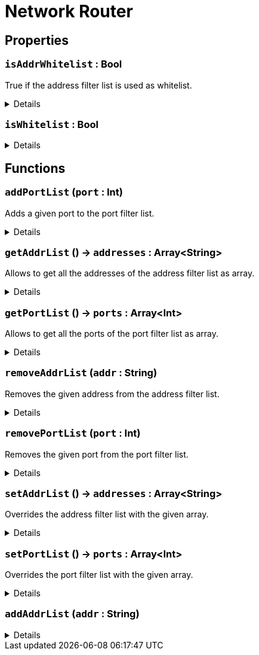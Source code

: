= Network Router
:table-caption!:



// tag::interface[]

== Properties

// tag::func-isAddrWhitelist-title[]
=== `isAddrWhitelist` : Bool
// tag::func-isAddrWhitelist[]

True if the address filter list is used as whitelist.

[%collapsible]
====
[cols="1,5a",separator="!"]
!===
! Flags ! +++<span style='color:#bb2828'><i>RuntimeSync</i></span> <span style='color:#bb2828'><i>RuntimeParallel</i></span>+++

! Display Name ! Is Address Whitelist
!===
====
// end::func-isAddrWhitelist[]
// end::func-isAddrWhitelist-title[]
// tag::func-isWhitelist-title[]
=== `isWhitelist` : Bool
// tag::func-isWhitelist[]



[%collapsible]
====
[cols="1,5a",separator="!"]
!===
! Flags ! +++<span style='color:#bb2828'><i>RuntimeSync</i></span> <span style='color:#bb2828'><i>RuntimeParallel</i></span>+++

! Display Name ! isWhitelist
!===
====
// end::func-isWhitelist[]
// end::func-isWhitelist-title[]

== Functions

// tag::func-addPortList-title[]
=== `addPortList` (`port` : Int)
// tag::func-addPortList[]

Adds a given port to the port filter list.

[%collapsible]
====
[cols="1,5a",separator="!"]
!===
! Flags
! +++<span style='color:#bb2828'><i>RuntimeSync</i></span> <span style='color:#bb2828'><i>RuntimeParallel</i></span> <span style='color:#5dafc5'><i>MemberFunc</i></span>+++

! Display Name ! Add Port to List
!===

.Parameters
[%header,cols="1,1,4a",separator="!"]
!===
!Name !Type !Description

! *Port* `port`
! Int
! The port you want to add to the list.
!===

====
// end::func-addPortList[]
// end::func-addPortList-title[]
// tag::func-getAddrList-title[]
=== `getAddrList` () -> `addresses` : Array<String>
// tag::func-getAddrList[]

Allows to get all the addresses of the address filter list as array.

[%collapsible]
====
[cols="1,5a",separator="!"]
!===
! Flags
! +++<span style='color:#bb2828'><i>RuntimeSync</i></span> <span style='color:#bb2828'><i>RuntimeParallel</i></span> <span style='color:#5dafc5'><i>MemberFunc</i></span>+++

! Display Name ! Get Address List
!===

.Return Values
[%header,cols="1,1,4a",separator="!"]
!===
!Name !Type !Description

! *Addresses* `addresses`
! Array<String>
! The address array of the filter list.
!===

====
// end::func-getAddrList[]
// end::func-getAddrList-title[]
// tag::func-getPortList-title[]
=== `getPortList` () -> `ports` : Array<Int>
// tag::func-getPortList[]

Allows to get all the ports of the port filter list as array.

[%collapsible]
====
[cols="1,5a",separator="!"]
!===
! Flags
! +++<span style='color:#bb2828'><i>RuntimeSync</i></span> <span style='color:#bb2828'><i>RuntimeParallel</i></span> <span style='color:#5dafc5'><i>MemberFunc</i></span>+++

! Display Name ! Get Port List
!===

.Return Values
[%header,cols="1,1,4a",separator="!"]
!===
!Name !Type !Description

! *Ports* `ports`
! Array<Int>
! The port array of the filter list.
!===

====
// end::func-getPortList[]
// end::func-getPortList-title[]
// tag::func-removeAddrList-title[]
=== `removeAddrList` (`addr` : String)
// tag::func-removeAddrList[]

Removes the given address from the address filter list.

[%collapsible]
====
[cols="1,5a",separator="!"]
!===
! Flags
! +++<span style='color:#bb2828'><i>RuntimeSync</i></span> <span style='color:#bb2828'><i>RuntimeParallel</i></span> <span style='color:#5dafc5'><i>MemberFunc</i></span>+++

! Display Name ! Remove Address from List
!===

.Parameters
[%header,cols="1,1,4a",separator="!"]
!===
!Name !Type !Description

! *Address* `addr`
! String
! The address you want to remove from the list.
!===

====
// end::func-removeAddrList[]
// end::func-removeAddrList-title[]
// tag::func-removePortList-title[]
=== `removePortList` (`port` : Int)
// tag::func-removePortList[]

Removes the given port from the port filter list.

[%collapsible]
====
[cols="1,5a",separator="!"]
!===
! Flags
! +++<span style='color:#bb2828'><i>RuntimeSync</i></span> <span style='color:#bb2828'><i>RuntimeParallel</i></span> <span style='color:#5dafc5'><i>MemberFunc</i></span>+++

! Display Name ! Remove Port from List
!===

.Parameters
[%header,cols="1,1,4a",separator="!"]
!===
!Name !Type !Description

! *Port* `port`
! Int
! The port you want to remove from the list.
!===

====
// end::func-removePortList[]
// end::func-removePortList-title[]
// tag::func-setAddrList-title[]
=== `setAddrList` () -> `addresses` : Array<String>
// tag::func-setAddrList[]

Overrides the address filter list with the given array.

[%collapsible]
====
[cols="1,5a",separator="!"]
!===
! Flags
! +++<span style='color:#bb2828'><i>RuntimeSync</i></span> <span style='color:#bb2828'><i>RuntimeParallel</i></span> <span style='color:#5dafc5'><i>MemberFunc</i></span>+++

! Display Name ! Set Address List
!===

.Return Values
[%header,cols="1,1,4a",separator="!"]
!===
!Name !Type !Description

! *Addresses* `addresses`
! Array<String>
! The address array you want to override the filter list with.
!===

====
// end::func-setAddrList[]
// end::func-setAddrList-title[]
// tag::func-setPortList-title[]
=== `setPortList` () -> `ports` : Array<Int>
// tag::func-setPortList[]

Overrides the port filter list with the given array.

[%collapsible]
====
[cols="1,5a",separator="!"]
!===
! Flags
! +++<span style='color:#bb2828'><i>RuntimeSync</i></span> <span style='color:#bb2828'><i>RuntimeParallel</i></span> <span style='color:#5dafc5'><i>MemberFunc</i></span>+++

! Display Name ! Set Port List
!===

.Return Values
[%header,cols="1,1,4a",separator="!"]
!===
!Name !Type !Description

! *Ports* `ports`
! Array<Int>
! The port array you want to override the filter list with.
!===

====
// end::func-setPortList[]
// end::func-setPortList-title[]
// tag::func-addAddrList-title[]
=== `addAddrList` (`addr` : String)
// tag::func-addAddrList[]



[%collapsible]
====
[cols="1,5a",separator="!"]
!===
! Flags
! +++<span style='color:#bb2828'><i>RuntimeSync</i></span> <span style='color:#bb2828'><i>RuntimeParallel</i></span> <span style='color:#5dafc5'><i>MemberFunc</i></span>+++

! Display Name ! addAddrList
!===

.Parameters
[%header,cols="1,1,4a",separator="!"]
!===
!Name !Type !Description

! *addr* `addr`
! String
! 
!===

====
// end::func-addAddrList[]
// end::func-addAddrList-title[]

// end::interface[]

